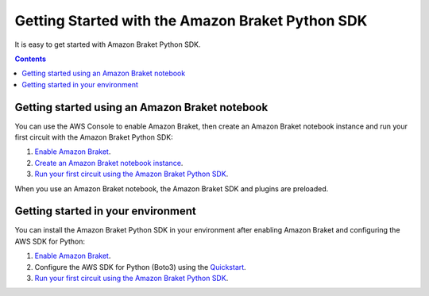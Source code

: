 #################################################
Getting Started with the Amazon Braket Python SDK
#################################################

It is easy to get started with Amazon Braket Python SDK. 

.. contents::
   :depth: 2
   
************************************************
Getting started using an Amazon Braket notebook
************************************************

You can use the AWS Console to enable Amazon Braket, 
then create an Amazon Braket notebook instance
and run your first circuit with the Amazon Braket Python SDK:

1. `Enable Amazon Braket <https://docs.aws.amazon.com/braket/latest/developerguide/braket-enable-overview.html>`_.
2. `Create an Amazon Braket notebook instance <https://docs.aws.amazon.com/braket/latest/developerguide/braket-get-started-create-notebook.html>`_.
3. `Run your first circuit using the Amazon Braket Python SDK <https://docs.aws.amazon.com/braket/latest/developerguide/braket-get-started-run-circuit.html>`_.

When you use an Amazon Braket notebook, the Amazon Braket SDK and plugins are
preloaded. 

***********************************
Getting started in your environment
***********************************

You can install the Amazon Braket Python SDK in your environment
after enabling Amazon Braket and configuring the AWS SDK for Python:

1. `Enable Amazon Braket <https://docs.aws.amazon.com/braket/latest/developerguide/braket-enable-overview.html>`_.
2. Configure the AWS SDK for Python (Boto3) using the `Quickstart <https://boto3.amazonaws.com/v1/documentation/api/latest/guide/quickstart.html>`_.
3. `Run your first circuit using the Amazon Braket Python SDK <https://docs.aws.amazon.com/braket/latest/developerguide/braket-get-started-run-circuit.html>`_.
   
